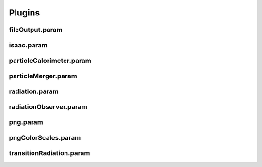 .. _usage-params-plugins:

Plugins
-------

fileOutput.param
^^^^^^^^^^^^^^^^

.. doxygenfile:: fileOutput.param
   :project: PIConGPU
   :path: include/picongpu/param/fileOutput.param
   :no-link:

isaac.param
^^^^^^^^^^^

.. doxygenfile:: isaac.param
   :project: PIConGPU
   :path: include/picongpu/param/isaac.param
   :no-link:

particleCalorimeter.param
^^^^^^^^^^^^^^^^^^^^^^^^^

.. doxygenfile:: particleCalorimeter.param
   :project: PIConGPU
   :path: include/picongpu/param/particleCalorimeter.param
   :no-link:

particleMerger.param
^^^^^^^^^^^^^^^^^^^^

.. doxygenfile:: particleMerger.param
   :project: PIConGPU
   :path: include/picongpu/param/particleMerger.param
   :no-link:

radiation.param
^^^^^^^^^^^^^^^

.. doxygenfile:: radiation.param
   :project: PIConGPU
   :path: include/picongpu/param/radiation.param
   :no-link:

radiationObserver.param
^^^^^^^^^^^^^^^^^^^^^^^

.. doxygenfile:: radiationObserver.param
   :project: PIConGPU
   :path: include/picongpu/param/radiationObserver.param
   :no-link:

png.param
^^^^^^^^^

.. doxygenfile:: png.param
   :project: PIConGPU
   :path: include/picongpu/param/png.param
   :no-link:

pngColorScales.param
^^^^^^^^^^^^^^^^^^^^

.. doxygenfile:: pngColorScales.param
   :project: PIConGPU
   :path: include/picongpu/param/pngColorScales.param
   :no-link:

transitionRadiation.param
^^^^^^^^^^^^^^^^^^^^

.. doxygenfile:: transitionRadiation.param
   :project: PIConGPU
   :path: include/picongpu/param/transitionRadiation.param
   :no-link:
